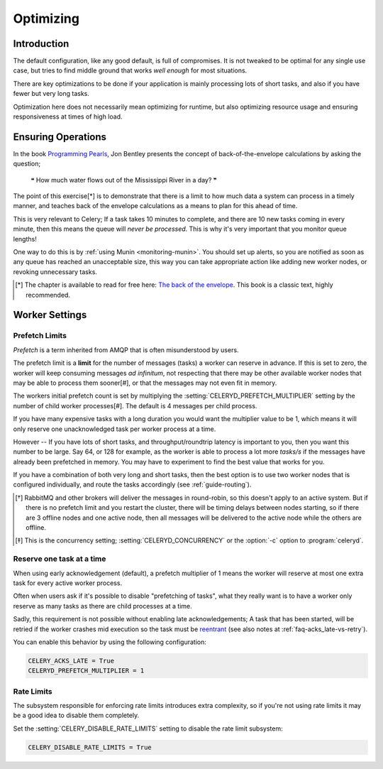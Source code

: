 .. _optimizing:

============
 Optimizing
============

Introduction
============

The default configuration, like any good default, is full of compromises.
It is not tweaked to be optimal for any single use case, but tries to
find middle ground that works *well enough* for most situations.

There are key optimizations to be done if your application is mainly
processing lots of short tasks, and also if you have fewer but very
long tasks.

Optimization here does not necessarily mean optimizing for runtime, but also
optimizing resource usage and ensuring responsiveness at times of high load.

Ensuring Operations
===================

In the book `Programming Pearls`_, Jon Bentley presents the concept of
back-of-the-envelope calculations by asking the question;

    ❝ How much water flows out of the Mississippi River in a day? ❞

The point of this exercise[*] is to demonstrate that there is a limit
to how much data a system can process in a timely manner, and teaches
back of the envelope calculations as a means to plan for this ahead of time.

This is very relevant to Celery; If a task takes 10 minutes to complete,
and there are 10 new tasks coming in every minute, then this means
the queue will *never be processed*.  This is why it's very important
that you monitor queue lengths!

One way to do this is by :ref:`using Munin <monitoring-munin>`.
You should set up alerts, so you are notified as soon as any queue has
reached an unacceptable size, this way you can take appropriate action like
adding new worker nodes, or revoking unnecessary tasks.

.. [*] The chapter is available to read for free here:
       `The back of the envelope`_.  This book is a classic text, highly
       recommended.

.. _`Programming Pearls`: http://www.cs.bell-labs.com/cm/cs/pearls/

.. _`The back of the envelope`:
    http://books.google.com/books?id=kse_7qbWbjsC&pg=PA67

.. _optimizing-worker-settings:

Worker Settings
===============

.. _optimizing-prefetch-limit:

Prefetch Limits
---------------

*Prefetch* is a term inherited from AMQP that is often misunderstood
by users.

The prefetch limit is a **limit** for the number of messages (tasks) a worker
can reserve in advance.  If this is set to zero, the worker will keep
consuming messages *ad infinitum*, not respecting that there may be other
available worker nodes that may be able to process them sooner[#],
or that the messages may not even fit in memory.

The workers initial prefetch count is set by multiplying
the :setting:`CELERYD_PREFETCH_MULTIPLIER` setting by the number
of child worker processes[#].  The default is 4 messages per child process.

If you have many expensive tasks with a long duration you would want
the multiplier value to be 1, which means it will only reserve one
unacknowledged task per worker process at a time.

However -- If you have lots of short tasks, and throughput/roundtrip latency
is important to you, then you want this number to be large.  Say 64, or 128
for example, as the worker is able to process a lot more *tasks/s* if the
messages have already been prefetched in memory.  You may have to experiment
to find the best value that works for you.

If you have a combination of both very long and short tasks, then the best
option is to use two worker nodes that is configured individually, and route
the tasks accordingly (see :ref:`guide-routing`).

.. [*] RabbitMQ and other brokers will deliver the messages in round-robin,
       so this doesn't apply to an active system.  But if there is no prefetch
       limit and you restart the cluster, there will be timing delays between
       nodes starting, so if there are 3 offline nodes and one active node,
       then all messages will be delivered to the active node while the others
       are offline.

.. [*] This is the concurrency setting; :setting:`CELERYD_CONCURRENCY` or the
       :option:`-c` option to :program:`celeryd`.


Reserve one task at a time
--------------------------

When using early acknowledgement (default), a prefetch multiplier of 1
means the worker will reserve at most one extra task for every active
worker process.

Often when users ask if it's possible to disable "prefetching of tasks",
what they really want is to have a worker only reserve as many tasks
as there are child processes at a time.

Sadly, this requirement is not possible without enabling late
acknowledgements; A task that has been started, will be
retried if the worker crashes mid execution so the task must be `reentrant`_
(see also notes at :ref:`faq-acks_late-vs-retry`).

.. _`reentrant`: http://en.wikipedia.org/wiki/Reentrant_(subroutine)

You can enable this behavior by using the following configuration:

.. code-block:: python

    CELERY_ACKS_LATE = True
    CELERYD_PREFETCH_MULTIPLIER = 1

.. optimizing-rate-limits:

Rate Limits
-----------

The subsystem responsible for enforcing rate limits introduces extra
complexity, so if you're not using rate limits it may be a good idea to
disable them completely.

Set the :setting:`CELERY_DISABLE_RATE_LIMITS` setting to disable
the rate limit subsystem:

.. code-block:: python

    CELERY_DISABLE_RATE_LIMITS = True
